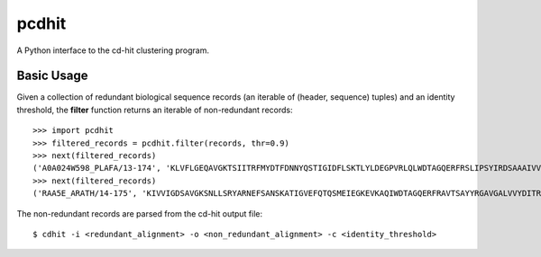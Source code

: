 ======
pcdhit
======
A Python interface to the cd-hit clustering program.


Basic Usage
===========
Given a collection of redundant biological sequence records (an iterable of
(header, sequence) tuples) and an identity threshold,
the **filter** function returns an iterable of non-redundant records::

  >>> import pcdhit
  >>> filtered_records = pcdhit.filter(records, thr=0.9)
  >>> next(filtered_records)
  ('A0A024W598_PLAFA/13-174', 'KLVFLGEQAVGKTSIITRFMYDTFDNNYQSTIGIDFLSKTLYLDEGPVRLQLWDTAGQERFRSLIPSYIRDSAAAIVVYDITNRQSFENTTKWIQDILNERGKDVIIALVGNKTDLGDLRKVTYEEGMQKAQEYNTMFHETSAKAGHNIKVLFKKIASKL--')
  >>> next(filtered_records)
  ('RAA5E_ARATH/14-175', 'KIVVIGDSAVGKSNLLSRYARNEFSANSKATIGVEFQTQSMEIEGKEVKAQIWDTAGQERFRAVTSAYYRGAVGALVVYDITRRTTFESVGRWLDELKIHSDTTVARMLVGNKCDLENIRAVSVEEGKALAEEEGLFFVETSALDSTNVKTAFEMVILDIY-')

The non-redundant records are parsed from the cd-hit output file::

  $ cdhit -i <redundant_alignment> -o <non_redundant_alignment> -c <identity_threshold>


  
